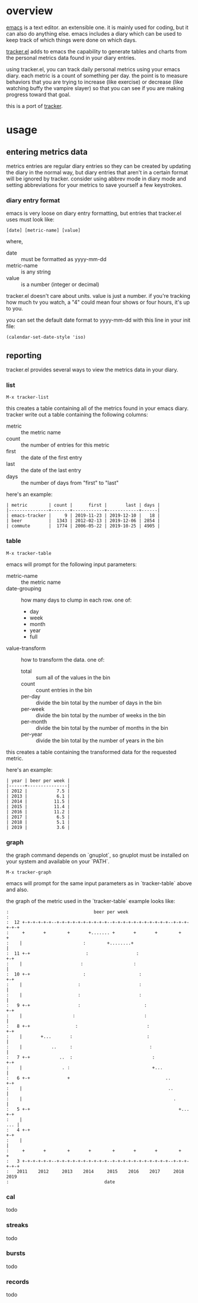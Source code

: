 * overview

  [[http://www.gnu.org/software/emacs/][emacs]] is a text editor.  an extensible one.  it is mainly used for
  coding, but it can also do anything else.  emacs includes a diary
  which can be used to keep track of which things were done on which
  days.

  [[https://github.com/ianxm/emacs-tracker][tracker.el]] adds to emacs the capability to generate tables and
  charts from the personal metrics data found in your diary entries.

  using tracker.el, you can track daily personal metrics using your
  emacs diary.  each metric is a count of something per day.  the
  point is to measure behaviors that you are trying to increase (like
  exercise) or decrease (like watching buffy the vampire slayer) so
  that you can see if you are making progress toward that goal.

  this is a port of [[https://github.com/ianxm/tracker][tracker]].

* usage

** entering metrics data

   metrics entries are regular diary entries so they can be created by
   updating the diary in the normal way, but diary entries that aren't
   in a certain format will be ignored by tracker.  consider using
   abbrev mode in diary mode and setting abbreviations for your
   metrics to save yourself a few keystrokes.

*** diary entry format

   emacs is very loose on diary entry formatting, but entries that
   tracker.el uses must look like:

#+BEGIN_SRC
   [date] [metric-name] [value]
#+END_SRC

   where,
   - date :: must be formatted as yyyy-mm-dd
   - metric-name :: is any string
   - value :: is a number (integer or decimal)

   tracker.el doesn't care about units.  value is just a number.  if
   you're tracking how much tv you watch, a "4" could mean four shows
   or four hours, it's up to you.

   you can set the default date format to yyyy-mm-dd with this line in
   your init file:

#+BEGIN_SRC
   (calendar-set-date-style 'iso)
#+END_SRC

** reporting

   tracker.el provides several ways to view the metrics data in your
   diary.

*** list

#+BEGIN_SRC
    M-x tracker-list
#+END_SRC

    this creates a table containing all of the metrics found in your
    emacs diary.  tracker write out a table containing the following
    columns:
    - metric :: the metric name
    - count :: the number of entries for this metric
    - first :: the date of the first entry
    - last :: the date of the last entry
    - days :: the number of days from "first" to "last"

    here's an example:

#+BEGIN_SRC org-mode
| metric        | count |      first |       last | days |
|---------------+-------+------------+------------+------|
| emacs-tracker |     9 | 2019-11-23 | 2019-12-10 |   18 |
| beer          |  1343 | 2012-02-13 | 2019-12-06 | 2854 |
| commute       |  1774 | 2006-05-22 | 2019-10-25 | 4905 |
#+END_SRC

*** table

#+BEGIN_SRC
    M-x tracker-table
#+END_SRC

    emacs will prompt for the following input parameters:
    - metric-name :: the metric name
    - date-grouping :: how many days to clump in each row. one of:
      - day
      - week
      - month
      - year
      - full
    - value-transform :: how to transform the data. one of:
      - total :: sum all of the values in the bin
      - count :: count entries in the bin
      - per-day :: divide the bin total by the number of days in the bin
      - per-week :: divide the bin total by the number of weeks in the bin
      - per-month :: divide the bin total by the number of months in the bin
      - per-year :: divide the bin total by the number of years in the bin

    this creates a table containing the transformed data for the
    requested metric.

    here's an example:

#+BEGIN_SRC org-mode
| year | beer per week |
|------+---------------|
| 2012 |           7.5 |
| 2013 |           6.1 |
| 2014 |          11.5 |
| 2015 |          11.4 |
| 2016 |          11.2 |
| 2017 |           6.5 |
| 2018 |           5.1 |
| 2019 |           3.6 |
#+END_SRC

*** graph

    the graph command depends on `gnuplot`, so gnuplot must be installed
    on your system and available on your `PATH`.

#+BEGIN_SRC
    M-x tracker-graph
#+END_SRC

    emacs will prompt for the same input parameters as in
    `tracker-table` above and also.



    the graph of the metric used in the `tracker-table` example looks
    like:

#+BEGIN_SRC org-mode
:                                beer per week
:
:  12 +-+-+-+-+-+--+-+-+-+-+-+-+-+-+-+--+-+-+-+-+-+-+-+-+-+-+--+-+-+-+-+-+
:     +       +        +       +....... +       +       +        +       +
:    |                       :        +........+                        |
:  11 +-+                     :                  :                     +-+
:    |                      :                   :                       |
:  10 +-+                    :                    :                    +-+
:    |                     :                      :                     |
:    |                     :                      :                     |
:   9 +-+                  :                        :                  +-+
:    |                   :                          :                   |
:   8 +-+                 :                          :                 +-+
:    |       +...       :                            :                  |
:    |           ..     :                             :                 |
:   7 +-+           ..  :                              :               +-+
:    |               . :                               +...             |
:   6 +-+              +                                    ..         +-+
:    |                                                       ..         |
:    |                                                         .        |
:   5 +-+                                                        +...  +-+
:    |                                                              ... |
:   4 +-+                                                              +-+
:    |                                                                  |
:     +       +        +       +        +       +       +        +       +
:   3 +-+-+-+-+-+--+-+-+-+-+-+-+-+-+-+--+-+-+-+-+-+-+-+-+-+-+--+-+-+-+-+-+
:   2011    2012     2013    2014     2015    2016    2017     2018    2019
:                                    date
#+END_SRC

*** cal

    todo

*** streaks

    todo

*** bursts

    todo

*** records

    todo
